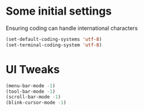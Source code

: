 #+PROPERTY: header-args :tangle yes :comments yes :results silent

* Some initial settings
Ensuring coding can handle international characters

#+BEGIN_SRC emacs-lisp
(set-default-coding-systems 'utf-8)
(set-terminal-coding-system 'utf-8)
#+END_SRC

* UI Tweaks
#+BEGIN_SRC emacs-lisp
(menu-bar-mode -1)
(tool-bar-mode -1)
(scroll-bar-mode -1)
(blink-cursor-mode -1)
#+END_SRC





